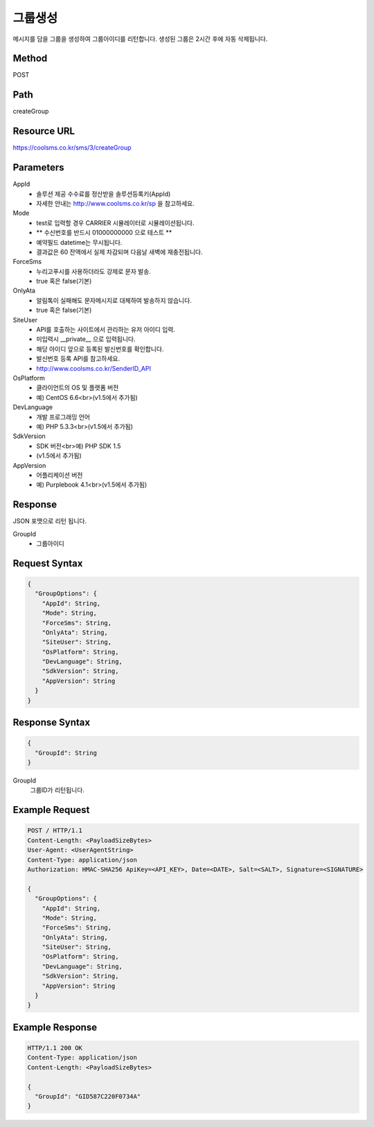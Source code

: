 그룹생성
======

메시지를 담을 그룹을 생성하여 그룹아이디를 리턴합니다. 생성된 그룹은 2시간 후에 자동 삭제됩니다.

Method
------
POST

Path
----
createGroup

Resource URL
------------
`<https://coolsms.co.kr/sms/3/createGroup>`_

Parameters
----------
AppId
  - 솔루션 제공 수수료를 정산받을 솔루션등록키(AppId)
  - 자세한 안내는 http://www.coolsms.co.kr/sp 을 참고하세요.  
Mode
  - test로 입력할 경우 CARRIER 시뮬레이터로 시뮬레이션됩니다.
  - ** 수신번호를 반드시 01000000000 으로 테스트 **
  - 예약필드 datetime는 무시됩니다.
  - 결과값은 60 잔액에서 실제 차감되며 다음날 새벽에 재충전됩니다.
ForceSms
  - 누리고푸시를 사용하더라도 강제로 문자 발송.
  - true 혹은 false(기본)
OnlyAta
  - 알림톡이 실패해도 문자메시지로 대체하여 발송하지 않습니다.
  - true 혹은 false(기본)
SiteUser
  - API를 호출하는 사이트에서 관리하는 유저 아이디 입력.
  - 미입력시 __private__ 으로 입력됩니다.
  - 해당 아이디 앞으로 등록된 발신번호를 확인합니다.
  - 발신번호 등록 API를 참고하세요.
  - http://www.coolsms.co.kr/SenderID_API
OsPlatform
  - 클라이언트의 OS 및 플랫폼 버전
  - 예) CentOS 6.6<br>(v1.5에서 추가됨)
DevLanguage
  - 개발 프로그래밍 언어
  - 예) PHP 5.3.3<br>(v1.5에서 추가됨)
SdkVersion
  - SDK 버전<br>예) PHP SDK 1.5
  - (v1.5에서 추가됨)
AppVersion
  - 어플리케이션 버전
  - 예) Purplebook 4.1<br>(v1.5에서 추가됨)

Response
--------

JSON 포맷으로 리턴 됩니다.

GroupId
  - 그룹아이디

Request Syntax
--------------
.. code-block:: javascript

  {
    "GroupOptions": {
      "AppId": String,
      "Mode": String,
      "ForceSms": String,
      "OnlyAta": String,
      "SiteUser": String,
      "OsPlatform": String,
      "DevLanguage": String,
      "SdkVersion": String,
      "AppVersion": String
    }
  }
  
Response Syntax
---------------
.. code-block:: javascript

  {
    "GroupId": String
  }

GroupId
  그룹ID가 리턴됩니다.

Example Request
---------------

.. code-block:: javascript

  POST / HTTP/1.1
  Content-Length: <PayloadSizeBytes>
  User-Agent: <UserAgentString>
  Content-Type: application/json
  Authorization: HMAC-SHA256 ApiKey=<API_KEY>, Date=<DATE>, Salt=<SALT>, Signature=<SIGNATURE>

  {
    "GroupOptions": {
      "AppId": String,
      "Mode": String,
      "ForceSms": String,
      "OnlyAta": String,
      "SiteUser": String,
      "OsPlatform": String,
      "DevLanguage": String,
      "SdkVersion": String,
      "AppVersion": String
    }
  }


Example Response
----------------

.. code-block:: javascript

  HTTP/1.1 200 OK
  Content-Type: application/json
  Content-Length: <PayloadSizeBytes>

  {
    "GroupId": "GID587C220F0734A"
  }
